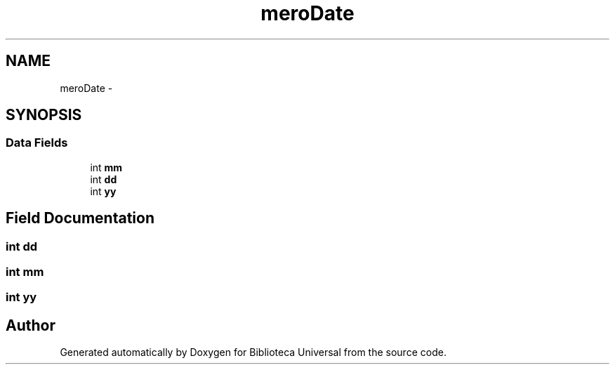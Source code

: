 .TH "meroDate" 3 "Thu Dec 11 2014" "Version 1" "Biblioteca Universal" \" -*- nroff -*-
.ad l
.nh
.SH NAME
meroDate \- 
.SH SYNOPSIS
.br
.PP
.SS "Data Fields"

.in +1c
.ti -1c
.RI "int \fBmm\fP"
.br
.ti -1c
.RI "int \fBdd\fP"
.br
.ti -1c
.RI "int \fByy\fP"
.br
.in -1c
.SH "Field Documentation"
.PP 
.SS "int dd"

.SS "int mm"

.SS "int yy"


.SH "Author"
.PP 
Generated automatically by Doxygen for Biblioteca Universal from the source code\&.
